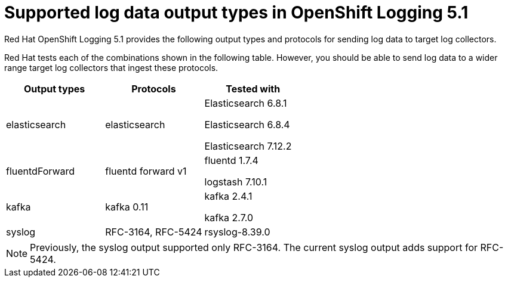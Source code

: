 // Module included in the following assemblies:
//
// logging/cluster-logging-external.adoc

[id="cluster-logging-collector-log-forwarding-supported-plugins-5-1_{context}"]

= Supported log data output types in OpenShift Logging 5.1

Red Hat OpenShift Logging 5.1 provides the following output types and protocols for sending log data to target log collectors.

Red Hat tests each of the combinations shown in the following table. However, you should be able to send log data to a wider range target log collectors that ingest these protocols.

[options="header"]
|====
| Output types   | Protocols          | Tested with

| elasticsearch
| elasticsearch
a| Elasticsearch 6.8.1

Elasticsearch 6.8.4

Elasticsearch 7.12.2

| fluentdForward
| fluentd forward v1
a| fluentd 1.7.4

logstash 7.10.1

| kafka
| kafka 0.11
a| kafka 2.4.1

kafka 2.7.0

| syslog
| RFC-3164, RFC-5424
| rsyslog-8.39.0

|====

// Note to tech writer, validate these items against the corresponding line of the test configuration file that Red Hat OpenShift Logging 5.0 uses: https://github.com/openshift/origin-aggregated-logging/blob/release-5.0/fluentd/Gemfile.lock
// This file is the authoritative source of information about which items and versions Red Hat tests and supports.
// According to this link:https://github.com/zendesk/ruby-kafka#compatibility[Zendesk compatibility list for ruby-kafka], the fluent-plugin-kafka plugin supports Kafka version 0.11.
// Logstash support is according to https://github.com/openshift/cluster-logging-operator/blob/master/test/functional/outputs/forward_to_logstash_test.go#L37

[NOTE]
====
Previously, the syslog output supported only RFC-3164. The current syslog output adds support for RFC-5424.
====
